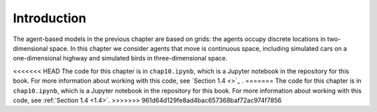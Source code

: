 Introduction
----------------
The agent-based models in the previous chapter are based on grids: the agents occupy discrete locations in two-dimensional space. In this chapter we consider agents that move is continuous space, including simulated cars on a one-dimensional highway and simulated birds in three-dimensional space.

<<<<<<< HEAD
The code for this chapter is in ``chap10.ipynb``, which is a Jupyter notebook in the repository for this book. For more information about working with this code, see `Section 1.4 <>`_ .
=======
The code for this chapter is in ``chap10.ipynb``, which is a Jupyter notebook in the repository for this book. For more information about working with this code, see :ref:`Section 1.4 <1.4>`.
>>>>>>> 961d64d129fe8ad4bac657368baf72ac974f7856
